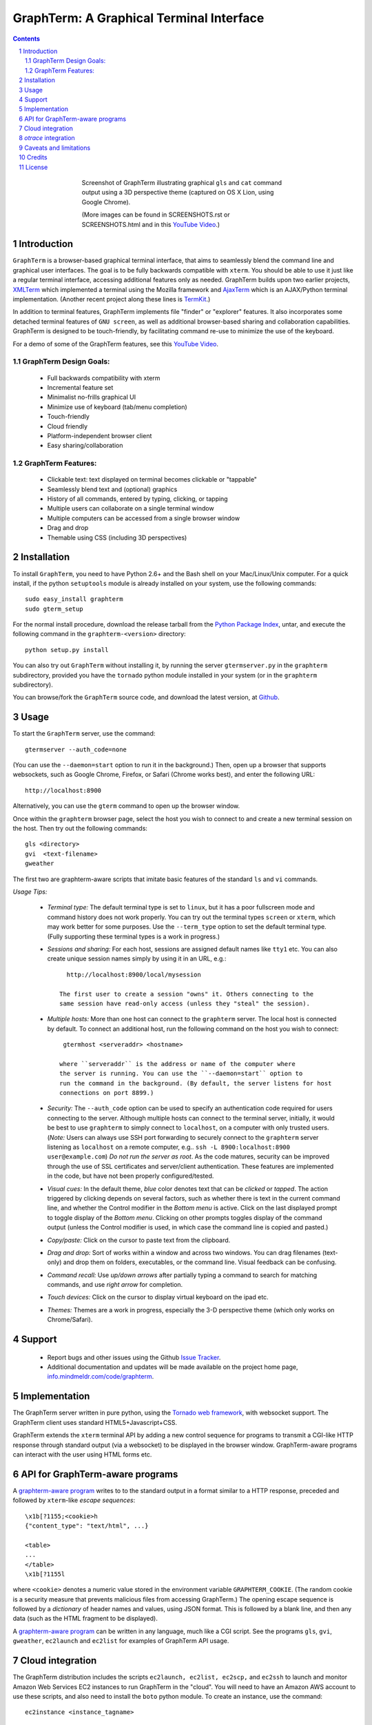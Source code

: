 GraphTerm: A Graphical Terminal Interface
*********************************************************************************
.. sectnum::
.. contents::

.. figure:: raw/master/doc-images/gt-screen-stars3d.png
   :align: center
   :width: 90%
   :figwidth: 60%

   Screenshot of GraphTerm illustrating graphical ``gls`` and ``cat`` command
   output using a 3D  perspective theme (captured on OS X Lion, using
   Google Chrome).

   (More images can be found in SCREENSHOTS.rst or SCREENSHOTS.html
   and in this `YouTube Video <http://youtu.be/JBMexdwXN8w>`_.)


Introduction
=============================

``GraphTerm`` is a browser-based graphical terminal interface, that
aims to seamlessly blend the command line and graphical user
interfaces. The goal is to be fully backwards compatible with
``xterm``.  You should be able to use it just like a regular terminal
interface, accessing additional features only as needed. GraphTerm builds
upon two earlier projects, 
`XMLTerm <http://www.xml.com/pub/a/2000/06/07/xmlterm/index.html>`_
which implemented a terminal using the Mozilla framework and
`AjaxTerm <https://github.com/antonylesuisse/qweb/tree/master/ajaxterm>`_
which is an AJAX/Python terminal implementation. (Another recent
project along these lines is  `TermKit <http://acko.net/blog/on-termkit/>`_.)

In addition to terminal features, GraphTerm implements file "finder"
or "explorer" features. It also incorporates some detached terminal
features of ``GNU screen``, as well as additional browser-based
sharing  and collaboration capabilities. GraphTerm is designed to
be touch-friendly, by facilitating command re-use to minimize
the use of the keyboard.

For a demo of some of the GraphTerm features, see this
`YouTube Video <http://youtu.be/JBMexdwXN8w>`_.


GraphTerm Design Goals:
---------------------------------------------

 - Full backwards compatibility with xterm

 - Incremental feature set

 - Minimalist no-frills graphical UI

 - Minimize use of keyboard (tab/menu completion)

 - Touch-friendly

 - Cloud friendly

 - Platform-independent browser client

 - Easy sharing/collaboration

      
GraphTerm Features:
--------------------------------------------

 - Clickable text: text displayed on terminal becomes clickable or "tappable"

 - Seamlessly blend text and (optional) graphics

 - History of all commands, entered by typing, clicking, or tapping

 - Multiple users can collaborate on a single terminal  window

 - Multiple computers can be accessed from a single browser window

 - Drag and drop

 - Themable using CSS (including 3D perspectives)



Installation
==============================

To install ``GraphTerm``, you need to have Python 2.6+ and the Bash
shell on your Mac/Linux/Unix computer. For a quick install, if the python
``setuptools`` module is already installed on your system,
use the following commands::

   sudo easy_install graphterm
   sudo gterm_setup

For the normal install procedure, download the release tarball from the
`Python Package Index <http://pypi.python.org/pypi/otrace>`_, untar,
and execute the following command in the ``graphterm-<version>`` directory::

   python setup.py install

You can also try out ``GraphTerm`` without installing it, by
running the server ``gtermserver.py`` in the ``graphterm``
subdirectory,  provided you have the ``tornado`` python module
installed in your system (or in the ``graphterm`` subdirectory).

You can browse/fork the ``GraphTerm`` source code, and download the latest
version, at `Github <https://github.com/mitotic/graphterm>`_.


Usage
=================================

To start the ``GraphTerm`` server, use the command::

  gtermserver --auth_code=none

(You can use the ``--daemon=start`` option to run it in the background.)
Then, open up a browser that supports websockets, such as Google
Chrome, Firefox, or Safari (Chrome works best), and enter the
following URL::

  http://localhost:8900

Alternatively, you can use the ``gterm`` command to open up the
browser window.

Once within the ``graphterm`` browser page, select the host you
wish to connect to and create a new terminal session on the host.
Then try out the following commands::

  gls <directory>
  gvi  <text-filename>
  gweather

The first two are graphterm-aware scripts that imitate
basic features of the standard ``ls`` and ``vi`` commands.

*Usage Tips:*

 - *Terminal type:* The default terminal type is set to ``linux``,
   but it has a poor fullscreen mode and command history does
   not work properly. You can try out the terminal types ``screen``
   or ``xterm``, which may work better for some purposes.
   Use the ``--term_type`` option to set the default terminal type.
   (Fully supporting these terminal types is a work in progress.)

 - *Sessions and sharing:* For each host, sessions are assigned default names like
   ``tty1`` etc. You can also create unique session names simply by using
   it in an URL, e.g.::

      http://localhost:8900/local/mysession

    The first user to create a session "owns" it. Others connecting to the
    same session have read-only access (unless they "steal" the session).

 - *Multiple hosts:* More than one host can connect to the ``graphterm`` server.
   The local host is connected by default. To connect an additional
   host, run the following command on the host you wish to connect::

     gtermhost <serveraddr> <hostname>

    where ``serveraddr`` is the address or name of the computer where
    the server is running. You can use the ``--daemon=start`` option to
    run the command in the background. (By default, the server listens for host
    connections on port 8899.) 

 - *Security:* The ``--auth_code`` option can be used to specify
   an authentication code required for users connecting to the server.
   Although multiple hosts can connect to the terminal  server,
   initially,  it would be  best to use ``graphterm`` to simply  connect
   to ``localhost``,  on a computer with only trusted users.
   (*Note:* Users can always use SSH port forwarding to securely connect
   to the ``graphterm`` server listening as ``localhost`` on a remote
   computer, e.g.. ``ssh -L 8900:localhost:8900 user@example.com``)
   *Do not run the server as root*. As the code matures,
   security can be improved through the use of SSL certificates
   and server/client authentication. 
   These features are implemented in the code, but have not been
   properly configured/tested.

 - *Visual cues:* In the default theme, *blue* color denotes text that can
   be *clicked* or *tapped*. The action triggered by clicking depends on
   several factors, such as whether there is text in the current command
   line, and whether the Control modifier in the *Bottom menu* is active.
   Click on the last displayed prompt to toggle display of the *Bottom menu*.
   Clicking on other prompts toggles display of the command output
   (unless the Control modifier is used, in which case the command line
   is copied and pasted.)

 - *Copy/paste:* Click on the cursor to paste text from the clipboard.

 - *Drag and drop:* Sort of works within a window and across two
   windows. You can drag filenames (text-only) and drop them on
   folders, executables, or the command line. Visual feedback can
   be confusing.

 - *Command recall:* Use *up/down arrows* after partially typing a
   command to search for matching commands, and use *right arrow*
   for completion.

 - *Touch devices:* Click on the cursor to display virtual keyboard
   on the ipad etc.

 - *Themes:* Themes are a work in progress, especially the 3-D
   perspective theme (which only works on Chrome/Safari).



Support
=============================

 - Report bugs and other issues using the Github `Issue Tracker <https://github.com/mitotic/graphterm/issues>`_.

 - Additional documentation and updates will be made available on the project home page,
   `info.mindmeldr.com/code/graphterm <http://info.mindmeldr.com/code/graphterm>`_.


Implementation
==========================================

The GraphTerm server written in pure python, using the
`Tornado  web  framework <http://tornadoweb.org>`_,
with websocket support. The GraphTerm client uses standard
HTML5+Javascript+CSS.

GraphTerm extends the ``xterm`` terminal API by adding a
new control sequence for programs to transmit a CGI-like HTTP response
through standard output (via a websocket) to be displayed in the
browser window. GraphTerm-aware programs can interact with the
user using HTML forms etc.


API for GraphTerm-aware programs
==========================================

A `graphterm-aware program <https://github.com/mitotic/graphterm/tree/master/graphterm/bin>`_
writes to to the standard output in a format similar to a HTTP
response, preceded and followed by
``xterm``-like *escape sequences*::

  \x1b[?1155;<cookie>h
  {"content_type": "text/html", ...}

  <table>
  ...
  </table>
  \x1b[?1155l

where ``<cookie>`` denotes a numeric value stored in the environment
variable ``GRAPHTERM_COOKIE``. (The random cookie is a security
measure that prevents malicious files from accessing GraphTerm.)
The opening escape sequence is followed by a *dictionary* of header
names and values, using JSON format. This is followed by a blank line,
and then any data (such as the HTML fragment to be displayed).

A `graphterm-aware program <https://github.com/mitotic/graphterm/tree/master/graphterm/bin>`_
can be written in any language, much like a CGI script.
See the programs ``gls``, ``gvi``, ``gweather``, ``ec2launch`` and
``ec2list`` for examples of GraphTerm API usage.


Cloud integration
===============================

The GraphTerm distribution includes the scripts ``ec2launch, ec2list, ec2scp,``
and ``ec2ssh`` to launch and monitor Amazon Web Services EC2 instances
to run GraphTerm in the "cloud". You will need to have an Amazon AWS
account to use these scripts, and also need to install the ``boto`` python module. 
To create an instance, use the command::

   ec2instance <instance_tagname>

To *temporarily* run a publicly accessible GraphTerm server for
demonstration or teaching purposes, use the following command on the instance::

   gtermserver --daemon=start --auth_code=none --host=<primary_domain_or_address>

*Note: This is totally insecure and should not be used for handling any sensitive information.*
Ensure that the security group associated with the cloud instance
allows access to inbound TCP port 22 (for SSH access), 8900 (for GraphTerm users to connect), and
port 8899 (for GraphTerm hosts to connect). Also, when using ``ec2scp`` and ``sc2ssh``
to access the instance, ensure that you specify the appropriate login name (e.g., ``ubuntu``
for Ubuntu distribution).
Secondary cloud instances should connect to the GraphTerm server on
the primary instance using the command::

   gtermhost --daemon=start <primary_domain_or_address> <secondary_host_name>

For increased security in a publicly-accessible server, you will need to use a cryptic authentication code,
and also use *https* instead of *http*, with SSL cettificates . Since GraphTerm is currently in
*alpha* status, security cannot be guaranteed even with these options enabled.
(To avoid these problems, use SSH port forwarding to access GraphTerm
on ``localhost`` whenever possble.)

*otrace* integration
===============================

GraphTerm was originally developed as a graphical front-end for
`otrace <http://info.mindmeldr.com/code/otrace>`_,
an object-oriented python debugger. Use the ``--oshell``
option when connecting a host to the server enables ``otrace``
debugging features, allowing access to the innards of the
program running on the host.


Caveats and limitations
===============================

 - *Reliability:*  This software has not been subject to extensive testing. Use at your own risk.

 - *Platforms:*  The ``GraphTerm`` client should work on most recent browsers that support Websockets, such as Google Chrome, Firefox, and Safari. The ``GraphTerm`` server is pure-python, but with some OS-specific calls for file,  shell, and   terminal-related operations. It has been tested only on Linux and  Mac OS X so far.

 - *Current limitations:*
          * Support for ``xterm`` escape sequences is incomplete.
          * Most features of GraphTerm only work with the bash shell, not with C-shell, due the need for PROMPT_COMMAND to keep track of the current working directory.
          * At the moment, you cannot customize the shell prompt. (You
            should be able to in the future.)

Credits
===============================

``GraphTerm`` is inspired by two earlier projects that implement the
terminal interface within the browser,
`XMLTerm <http://www.xml.com/pub/a/2000/06/07/xmlterm/index.html>`_ and
`AjaxTerm <https://github.com/antonylesuisse/qweb/tree/master/ajaxterm>`_. 
It borrows many of the ideas from *XMLTerm* and re-uses chunks of code from
*AjaxTerm*.

The ``gls`` command uses icons from the `Tango Icon Library <http://tango.freedesktop.org>`_ 

 Graphical editing uses the `Ajax.org Cloud9 Editor <http://ace.ajax.org>`_

The 3D perspective mode was inspired by Sean Slinsky's `Star Wars
Opening Crawl with CSS3 <http://www.seanslinsky.com/star-wars-crawl-with-css3>`_.

``GraphTerm`` was developed as part of the `Mindmeldr <http://mindmeldr.com>`_ project, which is aimed at improving classroom interaction.


License
=====================

``GraphTerm`` is distributed as open source under the `BSD-license <http://www.opensource.org/licenses/bsd-license.php>`_.

